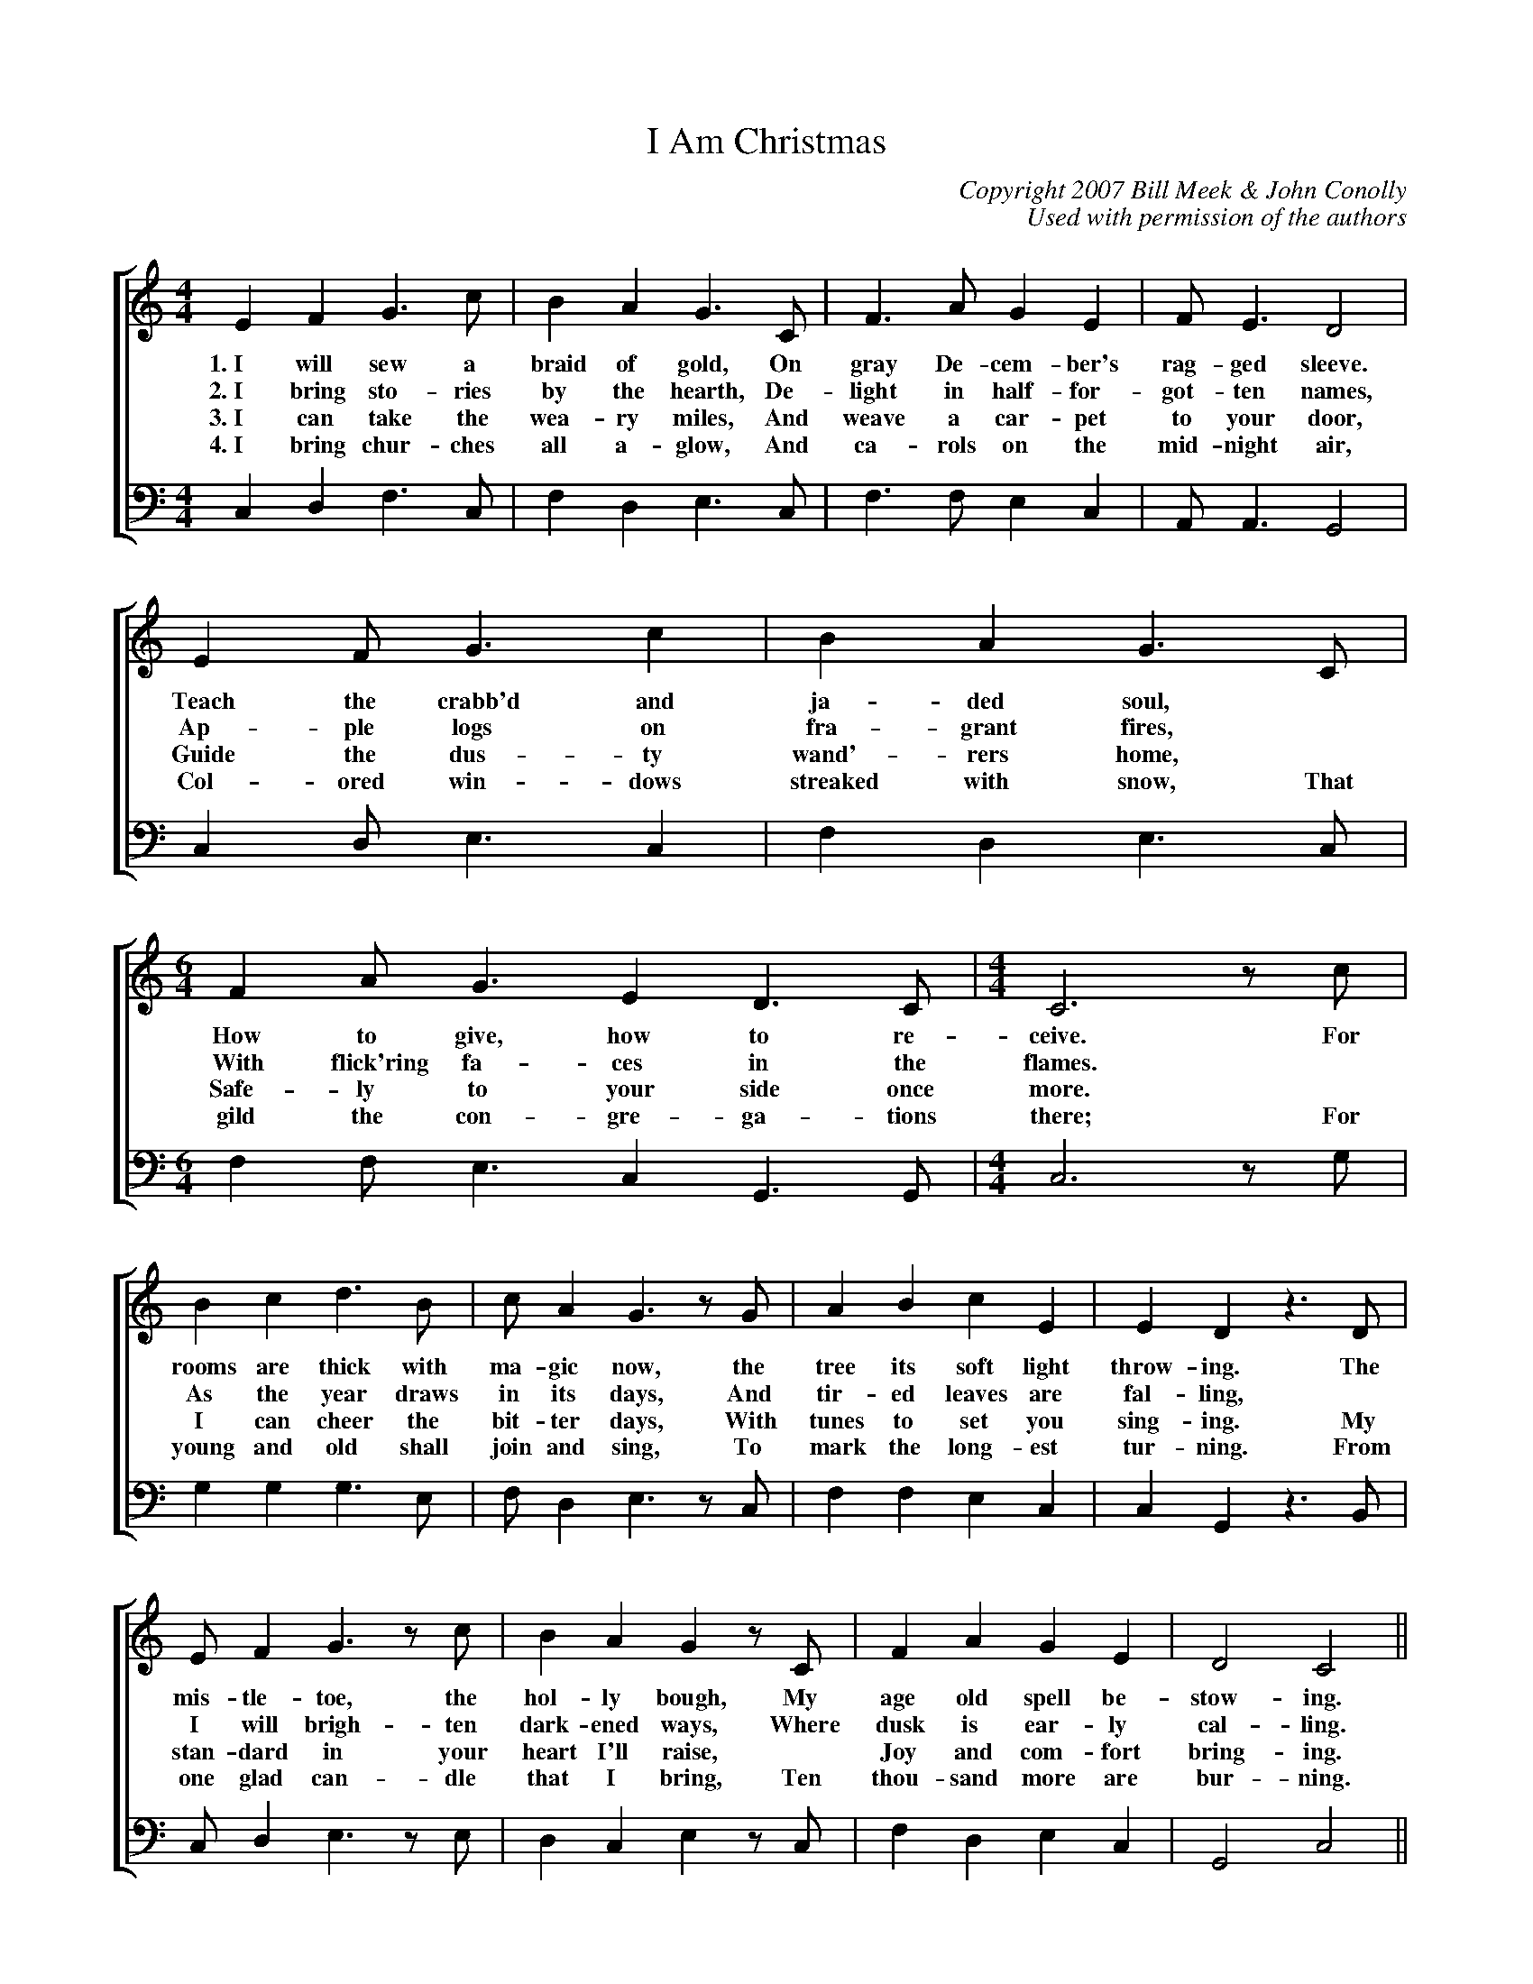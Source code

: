 %abc
I:abc-charset utf-8
%%abc-include _carols.abh

X:1
T:I Am Christmas
C:Copyright 2007 Bill Meek & John Conolly
C:Used with permission of the authors
%
V:1 clef=treble
V:3 clef=bass
%%score [1 3]
%
U: H = fermata
%
M:4/4
L:1/4
K:C
%
[V:1] E  F  G>c   | B  A  G>C   | F>A   G  E  | F<E     D2   | 
w: 1.~I will sew a braid of gold, On gray De-cem-ber's rag-ged sleeve.
w: 2.~I bring sto-ries by the hearth, De-light in half-for-got-ten names,
w: 3.~I can take the wea-ry miles, And weave a car-pet to your door,
w: 4.~I bring chur-ches all a-glow, And ca-rols on the mid-night air,
[V:3] C, D, F,>C, | F, D, E,>C, | F,>F, E, C, | A,,<A,, G,,2 | 
%
[V:1] E  F<G   c  | B  A  G>C    | [M:6/4] F  A<G   E  D>C    | [M:4/4] C3  z/c/  | 
w: Teach the crabb'd and ja-ded soul, * How to give, how to re-ceive. For
w: Ap-ple logs on fra-grant fires, * With flick'ring fa-ces in the flames. *  
w: Guide the dus-ty wand'-rers home, * Safe-ly to your side once more. *
w: Col-ored win-dows streaked with snow, That gild the con-gre-ga-tions there; For 
[V:3] C, D,<E, C, | F, D, E,>C, | [M:6/4] F, F,<E, C, G,,>G,, | [M:4/4] C,3 z/G,/ | 
%
[V:1] B  c  d>B   | c/  A  G>z  G/  | A  B  c  E  | E  D   z>D   | 
w: rooms are thick with ma-gic now, the tree its soft light throw-ing. The
w: As the year draws in its days, And tir-ed leaves are fal-ling, * 
w: I can cheer the bit-ter days, With tunes to set you sing-ing. My 
w: young and old shall join and sing, To mark the long-est tur-ning. From 
[V:3] G, G, G,>E, | F,/ D, E,>z C,/ | F, F, E, C, | C, G,, z>B,, | 
%
[V:1] E/  F  G>z  c/  | B  A  G  z/ C/  | F   A  G  E  | D2   C2    ||
w: mis-tle-toe, the hol-ly bough, My age old spell be-stow-ing.
w: I will brigh-ten dark-ened ways, Where dusk is ear-ly cal-ling.
w: stan-dard in your heart I'll raise, * Joy and com-fort bring-ing.
w: one glad can-dle that I bring, Ten thou-sand more are bur-ning.
[V:3] C,/ D, E,>z E,/ | D, C, E, z/ C,/ | F,  D, E, C, | G,,2 C,2   ||
%
%%newpage
V:1 clef=treble
V:2 clef=treble
V:3 clef=bass
V:4 clef=bass
%%score [1 2 3 4]
%
%
P: CHORUS
[V:1] e  e       d>B   | c  A  G>G   |  A        B  c<E   |  D3      z/D/   | E  F  G  c  | 
w: I am warmth and I am light, and I am kith and kin, A can-dle in your
[V:2] G (G/2A/2) B>G   | A  F  E>E   | (E/2A/2) ^G  A<C   | (C2 B,)  z/B,/  | C  D  E  G  |
%
[V:3] A, A,      G,>E, | F, D, E,>C, |  F,       F, E,<C, |  G,,3    z/G,,/ | C, D, E, F, | 
w: I am warmth and I am light, and I am kith and kin, A can-dle in your
[V:4] C, C,      G,>G, | F, F, C>C   |  A,       E, A,<G, | (F,2 G,) z/G,/  | E, D, C, E, |
%
[V:1] B  A  G  z | A  B  c <E  |  D>      G       E2       | [M:6/4] A  B  c  E   D3/        C/   | [M:4/4] C4  |]
w: long-est night; I am Christ-mas, let me in. I am Christ-mas, let me in.
[V:2] G  F  E  z | F  F  G <C  |  B,>     D       C2       | [M:6/4] F  F  G  C  (C B,/)     C/   | [M:4/4] C4  |]
%
[V:3] F, D, E, z | F, F, E,<C, |  G,,>    G,,     A,,2     | [M:6/4] F, F, E, C,  G,,3/      G,,/ | [M:4/4] C,4 |]
w: long-est night; I am Christ-mas, let me in. I am Christ-mas, let me in.
[V:4] F, F, C, z | F, D, C,<C, | [G,G,,]>[G,G,,] [A,2A,,2] | [M:6/4] F, D, E, C, [G,3/G,,3/] C,/  | [M:4/4] C,4 |]
%
%%vskip 0.8cm
%
W: 1. I will sew a braid of gold
W:    On gray December's ragged sleeve,
W:    Teach the crabbed and jaded soul
W:    How to give, how to receive;
W:    For rooms are thick with magic now,
W:    The tree its soft light throwing;
W:    The mistletoe, the holly bough
W:    My age-old spell bestowing.
W:    
W: CHORUS
W:    I am warmth and I am light
W:    And I am kith and kin,
W:    A candle in your longest night.
W:    I am Christmas. Let me in.
W:    I am Christmas. Let me in.
W:    
W: 2. I bring stories by the hearth,
W:    Delight in half-forgotten names,
W:    Apple logs on fragrant fires
W:    With flick'ring faces in the flames.
W:    As the year draws in its days
W:    And tired leaves are falling,
W:    I will brighten darkened ways
W:    Where dusk is early calling.
W:    
W: 3. I can take the weary miles
W:    And weave a carpet to your door,
W:    Guide the dusty wand'rers home
W:    Safely to your side once more.
W:    I can cheer the bitter days
W:    With tunes to set you singing.
W:    My standard in your heart I'll raise,
W:    Joy and comfort bringing.
W:    
W: 4. I bring churches all aglow
W:    And carols on the midnight air,
W:    Colored windows streaked with snow
W:    That gild the congregations there;
W:    For young and old shall join and sing
W:    To mark the longest turning.
W:    From one glad candle that I bring,
W:    Ten thousand more are burning.
